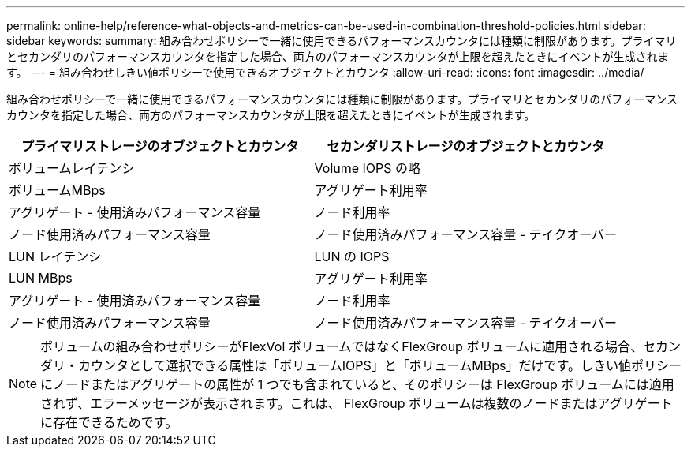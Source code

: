 ---
permalink: online-help/reference-what-objects-and-metrics-can-be-used-in-combination-threshold-policies.html 
sidebar: sidebar 
keywords:  
summary: 組み合わせポリシーで一緒に使用できるパフォーマンスカウンタには種類に制限があります。プライマリとセカンダリのパフォーマンスカウンタを指定した場合、両方のパフォーマンスカウンタが上限を超えたときにイベントが生成されます。 
---
= 組み合わせしきい値ポリシーで使用できるオブジェクトとカウンタ
:allow-uri-read: 
:icons: font
:imagesdir: ../media/


[role="lead"]
組み合わせポリシーで一緒に使用できるパフォーマンスカウンタには種類に制限があります。プライマリとセカンダリのパフォーマンスカウンタを指定した場合、両方のパフォーマンスカウンタが上限を超えたときにイベントが生成されます。

|===
| プライマリストレージのオブジェクトとカウンタ | セカンダリストレージのオブジェクトとカウンタ 


 a| 
ボリュームレイテンシ
 a| 
Volume IOPS の略



 a| 
ボリュームMBps
 a| 
アグリゲート利用率



 a| 
アグリゲート - 使用済みパフォーマンス容量
 a| 
ノード利用率



 a| 
ノード使用済みパフォーマンス容量
 a| 
ノード使用済みパフォーマンス容量 - テイクオーバー



 a| 
LUN レイテンシ
 a| 
LUN の IOPS



 a| 
LUN MBps
 a| 
アグリゲート利用率



 a| 
アグリゲート - 使用済みパフォーマンス容量
 a| 
ノード利用率



 a| 
ノード使用済みパフォーマンス容量
 a| 
ノード使用済みパフォーマンス容量 - テイクオーバー

|===
[NOTE]
====
ボリュームの組み合わせポリシーがFlexVol ボリュームではなくFlexGroup ボリュームに適用される場合、セカンダリ・カウンタとして選択できる属性は「ボリュームIOPS」と「ボリュームMBps」だけです。しきい値ポリシーにノードまたはアグリゲートの属性が 1 つでも含まれていると、そのポリシーは FlexGroup ボリュームには適用されず、エラーメッセージが表示されます。これは、 FlexGroup ボリュームは複数のノードまたはアグリゲートに存在できるためです。

====